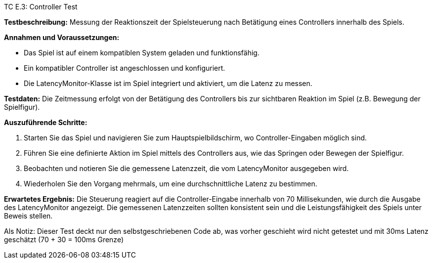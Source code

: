 TC E.3: Controller Test

*Testbeschreibung:* Messung der Reaktionszeit der Spielsteuerung nach Betätigung eines Controllers innerhalb des Spiels.

*Annahmen und Voraussetzungen:*

- Das Spiel ist auf einem kompatiblen System geladen und funktionsfähig.
- Ein kompatibler Controller ist angeschlossen und konfiguriert.
- Die LatencyMonitor-Klasse ist im Spiel integriert und aktiviert, um die Latenz zu messen.

*Testdaten:* Die Zeitmessung erfolgt von der Betätigung des Controllers bis zur sichtbaren Reaktion im Spiel (z.B. Bewegung der Spielfigur).

*Auszuführende Schritte:*

. Starten Sie das Spiel und navigieren Sie zum Hauptspielbildschirm, wo Controller-Eingaben möglich sind.
. Führen Sie eine definierte Aktion im Spiel mittels des Controllers aus, wie das Springen oder Bewegen der Spielfigur.
. Beobachten und notieren Sie die gemessene Latenzzeit, die vom LatencyMonitor ausgegeben wird.
. Wiederholen Sie den Vorgang mehrmals, um eine durchschnittliche Latenz zu bestimmen.

*Erwartetes Ergebnis:*
Die Steuerung reagiert auf die Controller-Eingabe innerhalb von 70 Millisekunden, wie durch die Ausgabe des LatencyMonitor angezeigt.
Die gemessenen Latenzzeiten sollten konsistent sein und die Leistungsfähigkeit des Spiels unter Beweis stellen.

Als Notiz: Dieser Test deckt nur den selbstgeschriebenen Code ab, was vorher geschieht wird nicht getestet und mit 30ms Latenz geschätzt (70 + 30 = 100ms Grenze)